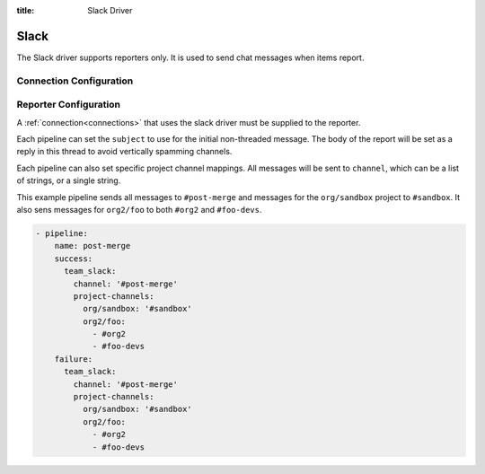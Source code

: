 :title: Slack Driver

Slack
=====

The Slack driver supports reporters only.  It is used to send chat messages
when items report.

Connection Configuration
------------------------

.. attr:: <slack connection>

   .. attr:: driver
      :required:

      .. value:: slack

         The connection must set ``driver=slack`` for Slack connections.

   .. attr:: token

      Slack API token to use. There are numerous was to obtain one of these.
      It's recommended to create a bot_ integration and invite the bot to the
      listed channels.

   .. attr:: subject

      Default subject for messages from this connection.

.. _bot: https://api.slack.com/bot-users

Reporter Configuration
----------------------

A :ref:`connection<connections>` that uses the slack driver must be supplied to the
reporter.

Each pipeline can set the ``subject`` to use for the initial
non-threaded message. The body of the report will be set as a reply
in this thread to avoid vertically spamming channels.

Each pipeline can also set specific project channel mappings. All
messages will be sent to ``channel``, which can be a list of strings,
or a single string.

This example pipeline sends all messages to ``#post-merge`` and messages for
the ``org/sandbox`` project to ``#sandbox``. It also sens messages for
``org2/foo`` to both ``#org2`` and ``#foo-devs``.

.. code-block:: yaml

   - pipeline:
       name: post-merge
       success:
         team_slack:
           channel: '#post-merge'
           project-channels:
             org/sandbox: '#sandbox'
             org2/foo:
               - #org2
               - #foo-devs
       failure:
         team_slack:
           channel: '#post-merge'
           project-channels:
             org/sandbox: '#sandbox'
             org2/foo:
               - #org2
               - #foo-devs

.. attr:: pipeline.<reporter>.<slack source>

   To report via slack, the dictionaries passed to any of the pipeline
   :ref:`reporter<reporters>` attributes support the following
   attributes:

   .. attr:: channel

      A channel or a list of channels to send all messages to.

   .. attr:: project-channels

      A mapping of project names to channels. The value can be a single string
      or a list of strings indicating the channel or channels to send messages
      to respectively.

   .. attr:: subject

      The Subject of the report message.

      .. TODO: document subject string formatting.
